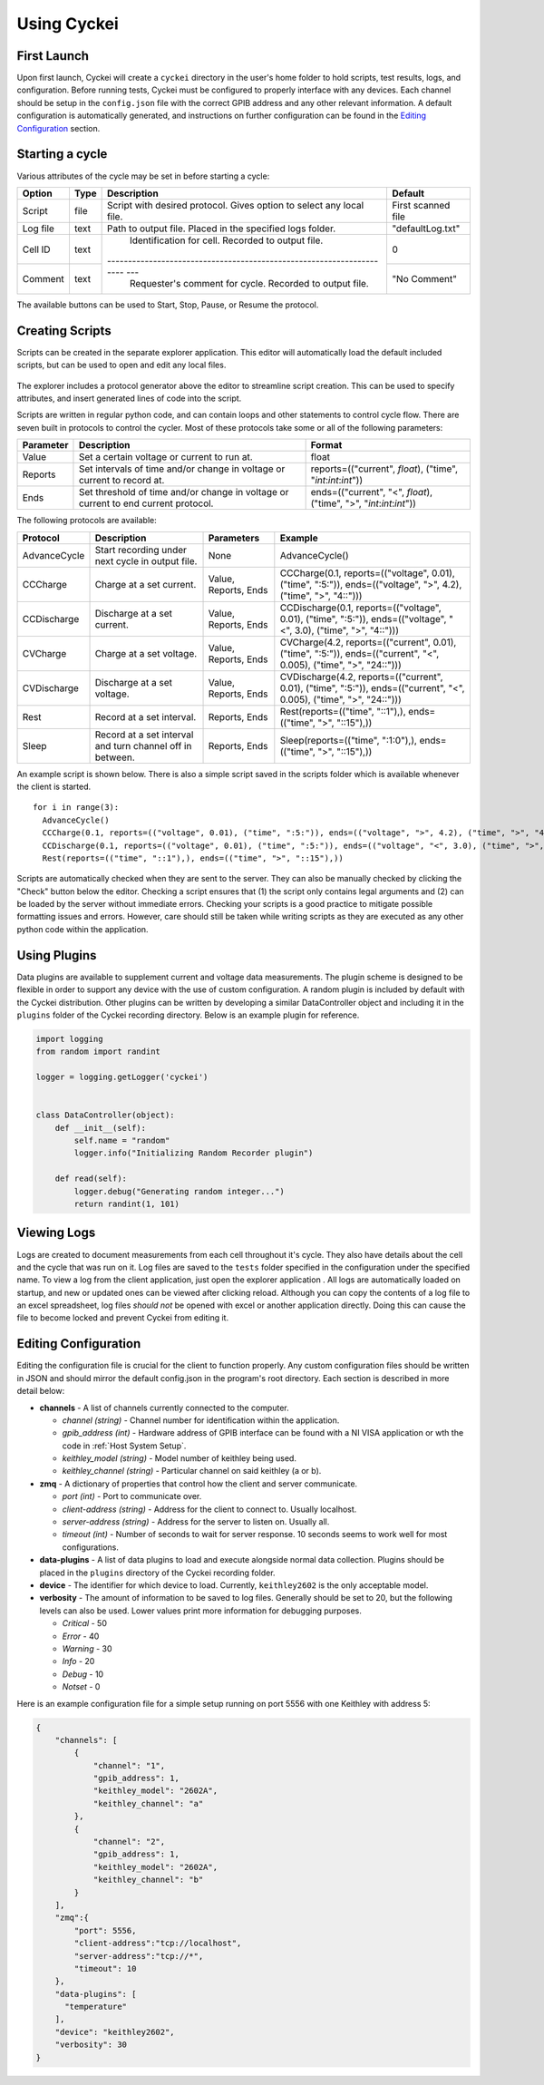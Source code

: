 Using Cyckei
============

First Launch
------------

Upon first launch, Cyckei will create a ``cyckei`` directory in the
user's home folder to hold scripts, test results, logs, and
configuration. Before running tests, Cyckei must be configured to
properly interface with any devices. Each channel should be setup in the
``config.json`` file with the correct GPIB address and any other
relevant information. A default configuration is automatically
generated, and instructions on further configuration can be found in the `Editing Configuration`_ section.

Starting a cycle
----------------

Various attributes of the cycle may be set in before starting a cycle:

+----------------+------------+-------------------------------------------------------------------------+----------------------+
| Option         | Type       | Description                                                             | Default              |
+================+============+=========================================================================+======================+
| Script         | file       | Script with desired protocol. Gives option to select any local file.    | First scanned file   |
+----------------+------------+-------------------------------------------------------------------------+----------------------+
| Log file       | text       | Path to output file. Placed in the specified logs folder.               | "defaultLog.txt"     |
+----------------+------------+-------------------------------------------------------------------------+----------------------+
| Cell ID        | text       | Identification for cell. Recorded to output file.                       | 0                    |
+----------------+------------+--------------------------------------------------------------------- ---+----------------------+
| Comment        | text       | Requester's comment for cycle. Recorded to output file.                 | "No Comment"         |
+----------------+------------+-------------------------------------------------------------------------+----------------------+

The available buttons can be used to Start, Stop, Pause, or Resume the
protocol.

.. _Creating Scripts:

Creating Scripts
----------------

Scripts can be created in the separate explorer application. This editor
will automatically load the default included scripts, but can be used to
open and edit any local files.

.. figure:: _static/images/explorer-scripts.png

The explorer includes a protocol generator above the editor to streamline script creation.
This can be used to specify attributes, and insert generated lines of code into the script.

Scripts are written in regular python code, and can contain loops and
other statements to control cycle flow. There are seven built in
protocols to control the cycler. Most of these protocols take some or
all of the following parameters:

+-------------+--------------------------------------------------------------------------------------+------------------------------------------------------------------------+
| Parameter   | Description                                                                          | Format                                                                 |
+=============+======================================================================================+========================================================================+
| Value       | Set a certain voltage or current to run at.                                          | float                                                                  |
+-------------+--------------------------------------------------------------------------------------+------------------------------------------------------------------------+
| Reports     | Set intervals of time and/or change in voltage or current to record at.              | reports=(("current", *float*), ("time", "*int*:*int*:*int*"))          |
+-------------+--------------------------------------------------------------------------------------+------------------------------------------------------------------------+
| Ends        | Set threshold of time and/or change in voltage or current to end current protocol.   | ends=(("current", "<", *float*), ("time", ">", "*int*:*int*:*int*"))   |
+-------------+--------------------------------------------------------------------------------------+------------------------------------------------------------------------+

The following protocols are available:

+----------------+-------------------------------------------------------------+------------------------+-------------------------------------------------------------------------------------------------------------------------+
| Protocol       | Description                                                 | Parameters             | Example                                                                                                                 |
+================+=============================================================+========================+=========================================================================================================================+
| AdvanceCycle   | Start recording under next cycle in output file.            | None                   | AdvanceCycle()                                                                                                          |
+----------------+-------------------------------------------------------------+------------------------+-------------------------------------------------------------------------------------------------------------------------+
| CCCharge       | Charge at a set current.                                    | Value, Reports, Ends   | CCCharge(0.1, reports=(("voltage", 0.01), ("time", ":5:")), ends=(("voltage", ">", 4.2), ("time", ">", "4::")))         |
+----------------+-------------------------------------------------------------+------------------------+-------------------------------------------------------------------------------------------------------------------------+
| CCDischarge    | Discharge at a set current.                                 | Value, Reports, Ends   | CCDischarge(0.1, reports=(("voltage", 0.01), ("time", ":5:")), ends=(("voltage", "<", 3.0), ("time", ">", "4::")))      |
+----------------+-------------------------------------------------------------+------------------------+-------------------------------------------------------------------------------------------------------------------------+
| CVCharge       | Charge at a set voltage.                                    | Value, Reports, Ends   | CVCharge(4.2, reports=(("current", 0.01), ("time", ":5:")), ends=(("current", "<", 0.005), ("time", ">", "24::")))      |
+----------------+-------------------------------------------------------------+------------------------+-------------------------------------------------------------------------------------------------------------------------+
| CVDischarge    | Discharge at a set voltage.                                 | Value, Reports, Ends   | CVDischarge(4.2, reports=(("current", 0.01), ("time", ":5:")), ends=(("current", "<", 0.005), ("time", ">", "24::")))   |
+----------------+-------------------------------------------------------------+------------------------+-------------------------------------------------------------------------------------------------------------------------+
| Rest           | Record at a set interval.                                   | Reports, Ends          | Rest(reports=(("time", "::1"),), ends=(("time", ">", "::15"),))                                                         |
+----------------+-------------------------------------------------------------+------------------------+-------------------------------------------------------------------------------------------------------------------------+
| Sleep          | Record at a set interval and turn channel off in between.   | Reports, Ends          | Sleep(reports=(("time", ":1:0"),), ends=(("time", ">", "::15"),))                                                       |
+----------------+-------------------------------------------------------------+------------------------+-------------------------------------------------------------------------------------------------------------------------+

An example script is shown below. There is also a simple script saved in
the scripts folder which is available whenever the client is started.

::

    for i in range(3):
      AdvanceCycle()
      CCCharge(0.1, reports=(("voltage", 0.01), ("time", ":5:")), ends=(("voltage", ">", 4.2), ("time", ">", "4::")))
      CCDischarge(0.1, reports=(("voltage", 0.01), ("time", ":5:")), ends=(("voltage", "<", 3.0), ("time", ">", "4::")))
      Rest(reports=(("time", "::1"),), ends=(("time", ">", "::15"),))

Scripts are automatically checked when they are sent to the server. They
can also be manually checked by clicking the "Check" button below the editor.
Checking a script ensures that (1) the script only contains
legal arguments and (2) can be loaded by the server without immediate
errors. Checking your scripts is a good practice to mitigate possible
formatting issues and errors. However, care should still be taken while
writing scripts as they are executed as any other python code within the
application.

Using Plugins
-------------

Data plugins are available to supplement current and voltage data measurements.
The plugin scheme is designed to be flexible in order to support any device with the use of custom configuration.
A random plugin is included by default with the Cyckei distribution.
Other plugins can be written by developing a similar DataController object and including it in the ``plugins`` folder of the Cyckei recording directory.
Below is an example plugin for reference.

.. code-block:: python

    import logging
    from random import randint

    logger = logging.getLogger('cyckei')


    class DataController(object):
        def __init__(self):
            self.name = "random"
            logger.info("Initializing Random Recorder plugin")

        def read(self):
            logger.debug("Generating random integer...")
            return randint(1, 101)


Viewing Logs
------------

Logs are created to document measurements from each cell throughout it's
cycle. They also have details about the cell and the cycle that was run
on it. Log files are saved to the ``tests`` folder specified in the
configuration under the specified name. To view a log from the client
application, just open the explorer application . All logs are automatically
loaded on startup, and new or updated ones can be viewed after clicking
reload. Although you can copy the contents of a log file to an excel
spreadsheet, log files *should not* be opened with excel or another
application directly. Doing this can cause the file to become locked and
prevent Cyckei from editing it.

.. figure:: _static/images/explorer-results.png

.. _Editing Configuration:

Editing Configuration
---------------------

Editing the configuration file is crucial for the client to function
properly. Any custom configuration files should be written in JSON and
should mirror the default config.json in the program's root directory.
Each section is described in more detail below:

-  **channels** - A list of channels currently connected to the computer.

   -  *channel (string)* - Channel number for identification within the application.
   -  *gpib\_address (int)* - Hardware address of GPIB interface can be found with a NI VISA application or wth the code in :ref:`Host System Setup`.
   -  *keithley\_model (string)* - Model number of keithley being used.
   -  *keithley\_channel (string)* - Particular channel on said keithley (a or b).

-  **zmq** - A dictionary of properties that control how the client and
   server communicate.

   -  *port (int)* - Port to communicate over.
   -  *client-address (string)* - Address for the client to connect to. Usually localhost.
   -  *server-address (string)* - Address for the server to listen on. Usually all.
   -  *timeout (int)* - Number of seconds to wait for server response. 10 seconds seems to work well for most configurations.

- **data-plugins** - A list of data plugins to load and execute alongside normal data collection.
  Plugins should be placed in the ``plugins`` directory of the Cyckei recording folder.

- **device** - The identifier for which device to load. Currently, ``keithley2602`` is the only acceptable model.

-  **verbosity** - The amount of information to be saved to log files.
   Generally should be set to 20, but the following levels can also be
   used. Lower values print more information for debugging purposes.

   -  *Critical* - 50
   -  *Error* - 40
   -  *Warning* - 30
   -  *Info* - 20
   -  *Debug* - 10
   -  *Notset* - 0

Here is an example configuration file for a simple setup running on port
5556 with one Keithley with address 5:

.. code-block:: json

    {
        "channels": [
            {
                "channel": "1",
                "gpib_address": 1,
                "keithley_model": "2602A",
                "keithley_channel": "a"
            },
            {
                "channel": "2",
                "gpib_address": 1,
                "keithley_model": "2602A",
                "keithley_channel": "b"
            }
        ],
        "zmq":{
            "port": 5556,
            "client-address":"tcp://localhost",
            "server-address":"tcp://*",
            "timeout": 10
        },
        "data-plugins": [
          "temperature"
        ],
        "device": "keithley2602",
        "verbosity": 30
    }


.. _GitLab: https://gitlab.com
